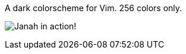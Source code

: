 A dark colorscheme for Vim. 256 colors only.

image:https://github.com/mhinz/vim-janah/raw/master/janah.png[Janah in action!]
